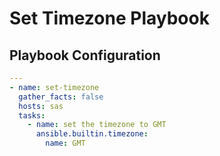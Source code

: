 * Set Timezone Playbook

** Playbook Configuration
:PROPERTIES:
:header-args: :tangle set-timezone.yml
:END:

#+begin_src yaml
---
- name: set-timezone
  gather_facts: false
  hosts: sas
  tasks:
    - name: set the timezone to GMT
      ansible.builtin.timezone:
        name: GMT
#+end_src